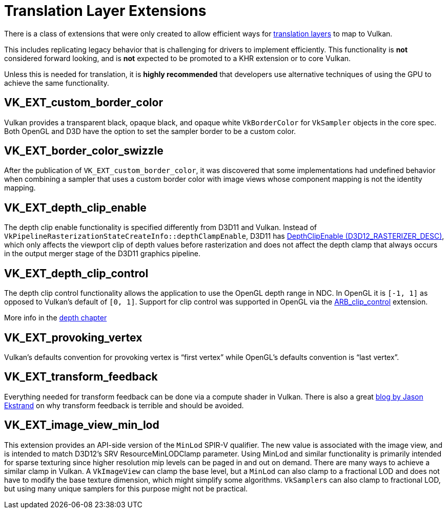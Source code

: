 // Copyright 2019-2021 The Khronos Group, Inc.
// SPDX-License-Identifier: CC-BY-4.0

// Required for both single-page and combined guide xrefs to work
ifndef::chapters[:chapters: ../]

[[translation-layer-extensions]]
= Translation Layer Extensions

There is a class of extensions that were only created to allow efficient ways for xref:{chapters}portability_initiative.adoc#translation-layer[translation layers] to map to Vulkan.

This includes replicating legacy behavior that is challenging for drivers to implement efficiently. This functionality is **not** considered forward looking, and is **not** expected to be promoted to a KHR extension or to core Vulkan.

Unless this is needed for translation, it is **highly recommended** that developers use alternative techniques of using the GPU to achieve the same functionality.

[[VK_EXT_custom_border_color]]
== VK_EXT_custom_border_color

Vulkan provides a transparent black, opaque black, and opaque white `VkBorderColor` for `VkSampler` objects in the core spec. Both OpenGL and D3D have the option to set the sampler border to be a custom color.

[[VK_EXT_border_color_swizzle]]
== VK_EXT_border_color_swizzle

After the publication of `VK_EXT_custom_border_color`, it was discovered that some implementations had undefined behavior when combining a sampler that uses a custom border color with image views whose component mapping is not the identity mapping.

[[VK_EXT_depth_clip_enable]]
== VK_EXT_depth_clip_enable

The depth clip enable functionality is specified differently from D3D11 and Vulkan. Instead of `VkPipelineRasterizationStateCreateInfo::depthClampEnable`, D3D11 has link:https://docs.microsoft.com/en-us/windows/win32/api/d3d11/ns-d3d11-d3d11_rasterizer_desc[DepthClipEnable (D3D12_RASTERIZER_DESC)], which only affects the viewport clip of depth values before rasterization and does not affect the depth clamp that always occurs in the output merger stage of the D3D11 graphics pipeline.

[[VK_EXT_depth_clip_control]]
== VK_EXT_depth_clip_control

The depth clip control functionality allows the application to use the OpenGL depth range in NDC. In OpenGL it is `[-1, 1]` as opposed to Vulkan’s default of `[0, 1]`. Support for clip control was supported in OpenGL via the link:https://registry.khronos.org/OpenGL/extensions/ARB/ARB_clip_control.txt[ARB_clip_control] extension.

More info in the xref:{chapters}depth.adoc#user-defined-clipping-and-culling[depth chapter]

[[VK_EXT_provoking_vertex]]
== VK_EXT_provoking_vertex

Vulkan's defaults convention for provoking vertex is "`first vertex`" while OpenGL's defaults convention is "`last vertex`".

[[VK_EXT_transform_feedback]]
== VK_EXT_transform_feedback

Everything needed for transform feedback can be done via a compute shader in Vulkan. There is also a great link:https://www.jlekstrand.net/jason/blog/2018/10/transform-feedback-is-terrible-so-why/[blog by Jason Ekstrand] on why transform feedback is terrible and should be avoided.

[[VK_EXT_image_view_min_lod]]
== VK_EXT_image_view_min_lod

This extension provides an API-side version of the `MinLod` SPIR-V qualifier.
The new value is associated with the image view, and is
intended to match D3D12's SRV ResourceMinLODClamp parameter.
Using MinLod and similar functionality is primarily intended for sparse texturing since higher resolution mip levels can be paged in and out on demand.
There are many ways to achieve a similar clamp in Vulkan. A `VkImageView` can clamp the base level, but a `MinLod` can also clamp to a fractional LOD
and does not have to modify the base texture dimension, which might simplify some algorithms. `VkSampler`&#8203;s can also clamp to fractional LOD, but
using many unique samplers for this purpose might not be practical.
